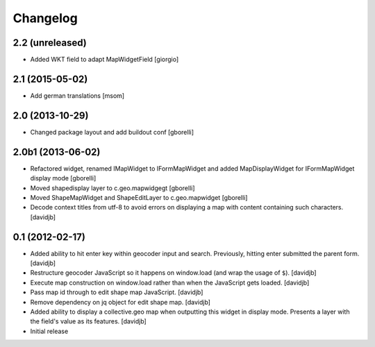 Changelog
=========

2.2 (unreleased)
----------------

- Added WKT field to adapt MapWidgetField
  [giorgio]


2.1 (2015-05-02)
----------------

- Add german translations
  [msom]


2.0 (2013-10-29)
----------------

- Changed package layout and add buildout conf
  [gborelli]

2.0b1 (2013-06-02)
------------------

- Refactored widget, renamed IMapWidget to IFormMapWidget and added
  MapDisplayWidget for IFormMapWidget display mode
  [gborelli]

- Moved shapedisplay layer to c.geo.mapwidgegt
  [gborelli]
- Moved ShapeMapWidget and ShapeEditLayer to c.geo.mapwidget [gborelli]
- Decode context titles from utf-8 to avoid errors on displaying a map
  with content containing such characters.
  [davidjb]


0.1 (2012-02-17)
----------------

- Added ability to hit enter key within geocoder input and search.
  Previously, hitting enter submitted the parent form.
  [davidjb]
- Restructure geocoder JavaScript so it happens on window.load (and wrap
  the usage of ``$``).
  [davidjb]
- Execute map construction on window.load rather than when the JavaScript
  gets loaded.
  [davidjb]
- Pass map id through to edit shape map JavaScript.
  [davidjb]
- Remove dependency on jq object for edit shape map.
  [davidjb]
- Added ability to display a collective.geo map when outputting this widget
  in display mode.  Presents a layer with the field's value as its features.
  [davidjb]
- Initial release
